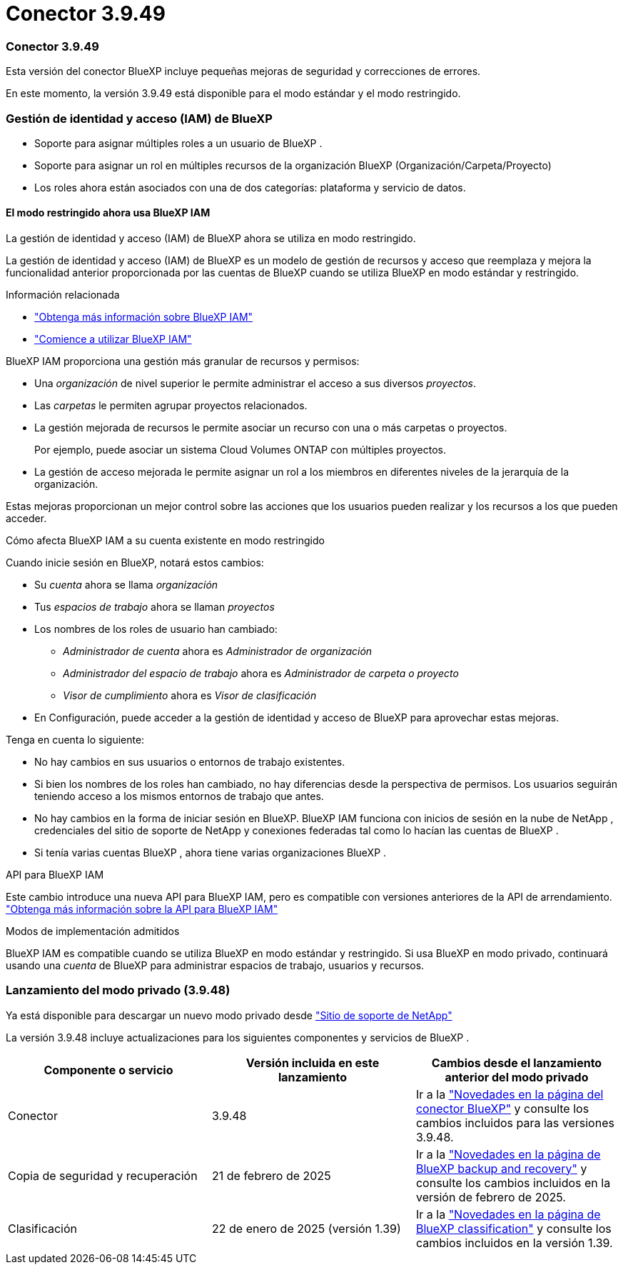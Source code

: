= Conector 3.9.49
:allow-uri-read: 




=== Conector 3.9.49

Esta versión del conector BlueXP incluye pequeñas mejoras de seguridad y correcciones de errores.

En este momento, la versión 3.9.49 está disponible para el modo estándar y el modo restringido.



=== Gestión de identidad y acceso (IAM) de BlueXP

* Soporte para asignar múltiples roles a un usuario de BlueXP .
* Soporte para asignar un rol en múltiples recursos de la organización BlueXP (Organización/Carpeta/Proyecto)
* Los roles ahora están asociados con una de dos categorías: plataforma y servicio de datos.




==== El modo restringido ahora usa BlueXP IAM

La gestión de identidad y acceso (IAM) de BlueXP ahora se utiliza en modo restringido.

La gestión de identidad y acceso (IAM) de BlueXP es un modelo de gestión de recursos y acceso que reemplaza y mejora la funcionalidad anterior proporcionada por las cuentas de BlueXP cuando se utiliza BlueXP en modo estándar y restringido.

.Información relacionada
* https://docs.netapp.com/us-en/bluexp-setup-admin/concept-identity-and-access-management.html["Obtenga más información sobre BlueXP IAM"]
* https://docs.netapp.com/us-en/bluexp-setup-admin/task-iam-get-started.html["Comience a utilizar BlueXP IAM"]


BlueXP IAM proporciona una gestión más granular de recursos y permisos:

* Una _organización_ de nivel superior le permite administrar el acceso a sus diversos _proyectos_.
* Las _carpetas_ le permiten agrupar proyectos relacionados.
* La gestión mejorada de recursos le permite asociar un recurso con una o más carpetas o proyectos.
+
Por ejemplo, puede asociar un sistema Cloud Volumes ONTAP con múltiples proyectos.

* La gestión de acceso mejorada le permite asignar un rol a los miembros en diferentes niveles de la jerarquía de la organización.


Estas mejoras proporcionan un mejor control sobre las acciones que los usuarios pueden realizar y los recursos a los que pueden acceder.

.Cómo afecta BlueXP IAM a su cuenta existente en modo restringido
Cuando inicie sesión en BlueXP, notará estos cambios:

* Su _cuenta_ ahora se llama _organización_
* Tus _espacios de trabajo_ ahora se llaman _proyectos_
* Los nombres de los roles de usuario han cambiado:
+
** _Administrador de cuenta_ ahora es _Administrador de organización_
** _Administrador del espacio de trabajo_ ahora es _Administrador de carpeta o proyecto_
** _Visor de cumplimiento_ ahora es _Visor de clasificación_


* En Configuración, puede acceder a la gestión de identidad y acceso de BlueXP para aprovechar estas mejoras.


Tenga en cuenta lo siguiente:

* No hay cambios en sus usuarios o entornos de trabajo existentes.
* Si bien los nombres de los roles han cambiado, no hay diferencias desde la perspectiva de permisos.  Los usuarios seguirán teniendo acceso a los mismos entornos de trabajo que antes.
* No hay cambios en la forma de iniciar sesión en BlueXP.  BlueXP IAM funciona con inicios de sesión en la nube de NetApp , credenciales del sitio de soporte de NetApp y conexiones federadas tal como lo hacían las cuentas de BlueXP .
* Si tenía varias cuentas BlueXP , ahora tiene varias organizaciones BlueXP .


.API para BlueXP IAM
Este cambio introduce una nueva API para BlueXP IAM, pero es compatible con versiones anteriores de la API de arrendamiento. https://docs.netapp.com/us-en/console-automation/tenancyv4/overview.html["Obtenga más información sobre la API para BlueXP IAM"^]

.Modos de implementación admitidos
BlueXP IAM es compatible cuando se utiliza BlueXP en modo estándar y restringido.  Si usa BlueXP en modo privado, continuará usando una _cuenta_ de BlueXP para administrar espacios de trabajo, usuarios y recursos.



=== Lanzamiento del modo privado (3.9.48)

Ya está disponible para descargar un nuevo modo privado desde https://mysupport.netapp.com/site/downloads["Sitio de soporte de NetApp"^]

La versión 3.9.48 incluye actualizaciones para los siguientes componentes y servicios de BlueXP .

[cols="3*"]
|===
| Componente o servicio | Versión incluida en este lanzamiento | Cambios desde el lanzamiento anterior del modo privado 


| Conector | 3.9.48 | Ir a la https://docs.netapp.com/us-en/bluexp-setup-admin/whats-new.html#connector-3-9-48["Novedades en la página del conector BlueXP"] y consulte los cambios incluidos para las versiones 3.9.48. 


| Copia de seguridad y recuperación | 21 de febrero de 2025 | Ir a la https://docs.netapp.com/us-en/data-services-backup-recovery/whats-new.html["Novedades en la página de BlueXP backup and recovery"^] y consulte los cambios incluidos en la versión de febrero de 2025. 


| Clasificación | 22 de enero de 2025 (versión 1.39) | Ir a la https://docs.netapp.com/us-en/data-services-data-classification/whats-new.html["Novedades en la página de BlueXP classification"^] y consulte los cambios incluidos en la versión 1.39. 
|===